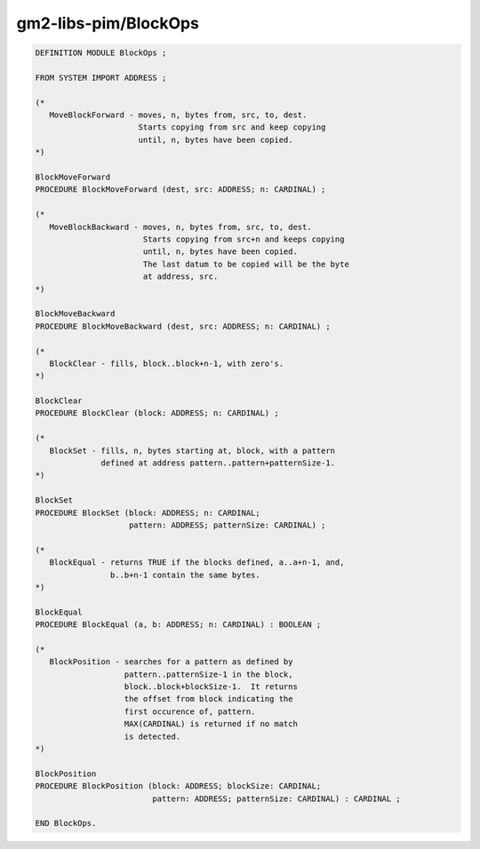 .. _gm2-libs-pim-blockops:

gm2-libs-pim/BlockOps
^^^^^^^^^^^^^^^^^^^^^

.. code-block:: modula2

  DEFINITION MODULE BlockOps ;

  FROM SYSTEM IMPORT ADDRESS ;

  (*
     MoveBlockForward - moves, n, bytes from, src, to, dest.
                        Starts copying from src and keep copying
                        until, n, bytes have been copied.
  *)

  BlockMoveForward
  PROCEDURE BlockMoveForward (dest, src: ADDRESS; n: CARDINAL) ;

  (*
     MoveBlockBackward - moves, n, bytes from, src, to, dest.
                         Starts copying from src+n and keeps copying
                         until, n, bytes have been copied.
                         The last datum to be copied will be the byte
                         at address, src.
  *)

  BlockMoveBackward
  PROCEDURE BlockMoveBackward (dest, src: ADDRESS; n: CARDINAL) ;

  (*
     BlockClear - fills, block..block+n-1, with zero's.
  *)

  BlockClear
  PROCEDURE BlockClear (block: ADDRESS; n: CARDINAL) ;

  (*
     BlockSet - fills, n, bytes starting at, block, with a pattern
                defined at address pattern..pattern+patternSize-1.
  *)

  BlockSet
  PROCEDURE BlockSet (block: ADDRESS; n: CARDINAL;
                      pattern: ADDRESS; patternSize: CARDINAL) ;

  (*
     BlockEqual - returns TRUE if the blocks defined, a..a+n-1, and,
                  b..b+n-1 contain the same bytes.
  *)

  BlockEqual
  PROCEDURE BlockEqual (a, b: ADDRESS; n: CARDINAL) : BOOLEAN ;

  (*
     BlockPosition - searches for a pattern as defined by
                     pattern..patternSize-1 in the block,
                     block..block+blockSize-1.  It returns
                     the offset from block indicating the
                     first occurence of, pattern.
                     MAX(CARDINAL) is returned if no match
                     is detected.
  *)

  BlockPosition
  PROCEDURE BlockPosition (block: ADDRESS; blockSize: CARDINAL;
                           pattern: ADDRESS; patternSize: CARDINAL) : CARDINAL ;

  END BlockOps.


